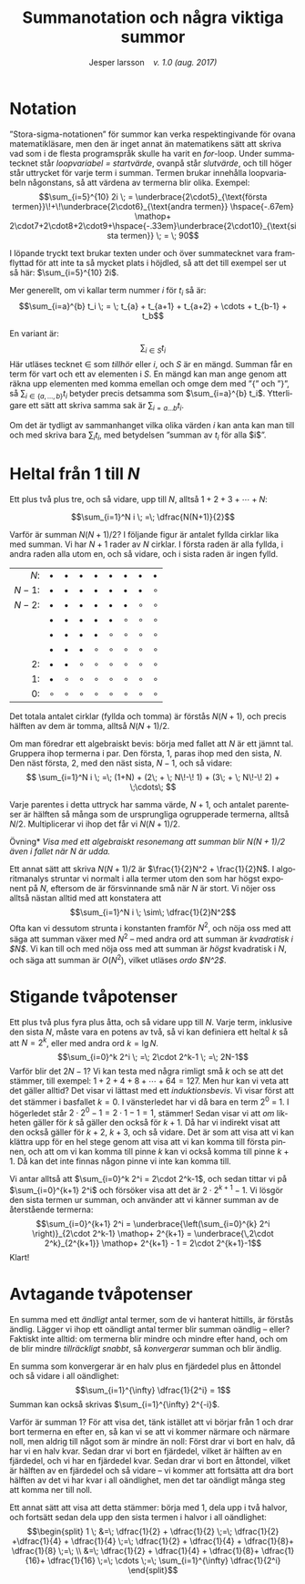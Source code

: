 # -*- org-list-allow-alphabetical: t; -*-
#+TITLE: Summanotation och några viktiga summor
#+DATE:
#+AUTHOR: Jesper larsson \enspace \textit{v. 1.0 (aug. 2017)}
#+LANGUAGE: sv
#+LATEX_COMPILER: lualatex
#+OPTIONS: toc:nil ^:{} broken-links:mark num:0
#+LATEX_CLASS_OPTIONS: [a4paper]
#+LATEX_HEADER: \usepackage[swedish]{babel}
#+LATEX_HEADER: \usepackage{fontspec}
#+LATEX_HEADER: \setmainfont[Ligatures=TeX]{Linux Libertine O}
#+LATEX_HEADER: \usepackage{enumerate}
#+LATEX_HEADER_EXTRA: \frenchspacing

* Notation

”Stora-sigma-notationen” för summor kan verka respektingivande för ovana matematikläsare, men den är inget
annat än matematikens sätt att skriva vad som i de flesta programspråk skulle ha
varit en /for/-loop. Under summatecknet står /loopvariabel = startvärde/,
ovanpå står /slutvärde/, och till höger står uttrycket för varje term i
summan. Termen brukar innehålla loopvariabeln någonstans, så att värdena av termerna
blir olika. Exempel:
\[\sum_{i=5}^{10} 2i \; = \underbrace{2\cdot5}_{\text{första
termen}}\!+\!\underbrace{2\cdot6}_{\text{andra
termen}} \hspace{-.67em} \mathop+ 2\cdot7+2\cdot8+2\cdot9+\hspace{-.33em}\underbrace{2\cdot10}_{\text{sista termen}} \;
= \; 90\]

I löpande tryckt text brukar texten under och över
summatecknet vara framflyttad för att inte ta så mycket plats i höjdled, så att
det till exempel ser ut så här: $\sum_{i=5}^{10} 2i$.

Mer generellt, om vi kallar term nummer $i$ för $t_i$ så är:
\[\sum_{i=a}^{b} t_i \; = \; t_{a} + t_{a+1} + t_{a+2} + \cdots + t_{b-1} + t_b\]

En variant är:
\[\sum_{i \in S} t_i\]
Här utläses tecknet $\in$ som /tillhör/ eller /i/, och $S$ är en mängd. Summan får en
term för vart och ett av elementen i $S$. En mängd kan man ange genom att räkna upp elementen med komma emellan och
omge dem med ”{” och ”}”, så $\sum_{i\in\{a, \ldots, b\}} t_i$ betyder precis
detsamma som $\sum_{i=a}^{b} t_i$. Ytterligare ett sätt att skriva samma sak är
$\sum_{i=a\ldots b} t_i$.

Om det är tydligt av sammanhanget vilka olika värden $i$ kan anta kan man till
och med skriva bara $\sum_i t_i$, med betydelsen ”summan av $t_i$ för alla $i$”. 

* Heltal från $1$ till $N$

Ett plus två plus tre, och så vidare, upp till $N$, alltså $1+2+3+\cdots + N$:

\[\sum_{i=1}^N i \; =\; \dfrac{N(N+1)}{2}\]

Varför är summan $N(N+1)/2$? I följande figur är antalet fyllda cirklar lika med
summan. Vi har $N+1$ rader av $N$ cirklar. I första raden är
alla fyllda, i andra raden alla utom en, och så vidare, och i sista raden är
ingen fylld.

|   $N$: | $\bullet$ | $\bullet$ | $\bullet$ | $\bullet$ | $\bullet$ | $\bullet$ | $\bullet$ | $\bullet$ |
| $N-1$: | $\bullet$ | $\bullet$ | $\bullet$ | $\bullet$ | $\bullet$ | $\bullet$ | $\bullet$ | $\circ$   |
| $N-2$: | $\bullet$ | $\bullet$ | $\bullet$ | $\bullet$ | $\bullet$ | $\bullet$ | $\circ$   | $\circ$   |
|        | $\bullet$ | $\bullet$ | $\bullet$ | $\bullet$ | $\bullet$ | $\circ$   | $\circ$   | $\circ$   |
|        | $\bullet$ | $\bullet$ | $\bullet$ | $\bullet$ | $\circ$   | $\circ$   | $\circ$   | $\circ$   |
|        | $\bullet$ | $\bullet$ | $\bullet$ | $\circ$   | $\circ$   | $\circ$   | $\circ$   | $\circ$   |
|     2: | $\bullet$ | $\bullet$ | $\circ$   | $\circ$   | $\circ$   | $\circ$   | $\circ$   | $\circ$   |
|     1: | $\bullet$ | $\circ$   | $\circ$   | $\circ$   | $\circ$   | $\circ$   | $\circ$   | $\circ$   |
|     0: | $\circ$   | $\circ$   | $\circ$   | $\circ$   | $\circ$   | $\circ$   | $\circ$   | $\circ$   |
|    <r> |           |           |           |           |           |           |           |           |

Det totala antalet
cirklar (fyllda och tomma) är förstås $N(N+1)$, och precis hälften av dem är tomma,
alltså $N(N+1)/2$.

Om man föredrar ett algebraiskt bevis: börja med fallet att $N$ är ett jämnt
tal. Gruppera ihop termerna i par. Den första, $1$, paras ihop med den sista,
$N$. Den
näst första, $2$, med den näst sista, $N-1$, och så vidare:
\[
\sum_{i=1}^N i \; =\;
(1+N)  + 
(2\; + \; N\!-\! 1)  + 
(3\; + \; N\!-\! 2)  + \;\cdots\; \]

Varje parentes i detta uttryck har samma värde, $N+1$, och antalet parenteser är
hälften så många som de ursprungliga ogrupperade termerna, alltså $N/2$. Multiplicerar vi ihop
det får vi $N(N+1)/2$.

\smallskip

\noindent *Övning* /Visa med ett algebraiskt resonemang att summan blir
$N(N+1)/2$ även i fallet när $N$ är udda./

\smallskip

Ett annat sätt att skriva $N(N+1)/2$ är $\frac{1}{2}N^2 + \frac{1}{2}N$. I
algoritmanalys struntar vi normalt i alla termer utom den som har högst exponent
på $N$, eftersom de är försvinnande små när $N$ är stort. Vi nöjer oss
alltså nästan alltid med att konstatera att
\[\sum_{i=1}^N i \; \sim\; \dfrac{1}{2}N^2\]
Ofta kan vi dessutom strunta i konstanten framför $N^2$, och nöja oss med att säga att summan
växer med $N^2$ – med andra ord att summan är /kvadratisk i $N$/. Vi kan till och med
nöja oss med att summan är /högst/ kvadratisk i $N$, och säga att summan är
$O(N^2)$, vilket utläses /ordo $N^2$/.

* Stigande tvåpotenser

Ett plus två plus fyra plus åtta, och så vidare upp till $N$. Varje term,
inklusive den sista $N$, måste vara en
potens av två, så vi kan definiera ett heltal $k$ så att $N=2^k$, eller med andra ord
$k=\lg N$.
\[\sum_{i=0}^k 2^i \; =\; 2\cdot 2^k-1 \; =\; 2N-1\]
Varför blir det $2N-1$? Vi kan testa med några rimligt små $k$ och se att det
stämmer, till exempel: $1+2+4+8+\cdots+64 = 127$. Men hur kan vi veta att det
gäller alltid? Det visar vi lättast med ett /induktionsbevis/. Vi visar först
att det stämmer i basfallet $k=0$. I vänsterledet har vi då bara en term $2^0$
= 1. I högerledet står $2\cdot 2^0-1=2\cdot 1-1=1$, stämmer! Sedan visar vi att /om/ likheten
gäller för $k$ så gäller den också för $k+1$. Då har vi indirekt visat att den
också gäller för $k+2$, $k+3$, och så vidare. Det är som att visa att vi kan
klättra upp för en hel stege genom att visa att vi kan komma till första pinnen,
och att om vi kan komma till pinne $k$ kan vi också komma till pinne $k+1$. Då
kan det inte finnas någon pinne vi inte kan komma till.

Vi antar alltså att $\sum_{i=0}^k 2^i = 2\cdot 2^k-1$, och sedan tittar vi på
$\sum_{i=0}^{k+1} 2^i$ och försöker visa att det är $2\cdot 2^{k+1}-1$. Vi
lösgör den sista termen ur summan, och använder att vi känner summan av de återstående termerna:
\[\sum_{i=0}^{k+1} 2^i = \underbrace{\left(\sum_{i=0}^{k} 2^i \right)}_{2\cdot
2^k-1} \mathop+ 2^{k+1} =
\underbrace{\,2\cdot 2^k}_{2^{k+1}} \mathop+ 2^{k+1} - 1 = 2\cdot 2^{k+1}-1\]
Klart!
* Avtagande tvåpotenser

En summa med ett /ändligt/ antal termer, som de vi hanterat hittills, är förstås
ändlig. Lägger vi ihop ett oändligt antal termer blir summan oändlig – eller?
Faktiskt inte alltid: om termerna blir mindre och mindre efter hand, och om de
blir mindre /tillräckligt snabbt/, så /konvergerar/ summan och blir ändlig.

En summa som konvergerar är en halv plus en fjärdedel plus en åttondel och så vidare i all oändlighet:
\[\sum_{i=1}^{\infty} \dfrac{1}{2^i} = 1\]
Summan kan också skrivas $\sum_{i=1}^{\infty} 2^{-i}$.

Varför är summan $1$? För att visa det, tänk istället att vi börjar från $1$ och
drar bort termerna en efter en, så kan vi se att vi kommer närmare och närmare
noll, men aldrig till något som är mindre än noll: Först drar vi bort en halv,
då har vi en halv kvar. Sedan drar vi bort en fjärdedel, vilket är hälften av en
fjärdedel, och vi har en fjärdedel kvar. Sedan drar vi bort en åttondel, vilket
är hälften av en fjärdedel och så vidare – vi kommer att fortsätta att dra bort
hälften av det vi har kvar i all oändlighet, men det tar oändligt många steg att
komma ner till noll.

Ett annat sätt att visa att detta stämmer: börja med $1$, dela upp i två halvor,
och fortsätt sedan dela upp den sista termen i halvor i all oändlighet:
\[\begin{split}
1 \; &=\; \dfrac{1}{2} + \dfrac{1}{2} \;=\; \dfrac{1}{2} +\dfrac{1}{4} +
\dfrac{1}{4} \;=\; \dfrac{1}{2} + \dfrac{1}{4} +
\dfrac{1}{8}+ \dfrac{1}{8} \;=\; \\
&=\; \dfrac{1}{2} + \dfrac{1}{4} +
\dfrac{1}{8}+ \dfrac{1}{16}+ \dfrac{1}{16} \;=\; \cdots \;=\; \sum_{i=1}^{\infty} \dfrac{1}{2^i}
\end{split}\]


